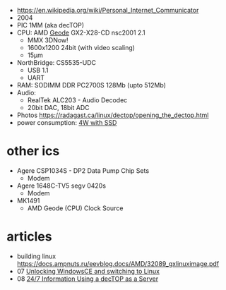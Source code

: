 - https://en.wikipedia.org/wiki/Personal_Internet_Communicator
- 2004
- PIC 1MM (aka decTOP)
- CPU: AMD [[https://en.wikipedia.org/wiki/Geode_(processor)][Geode]] GX2-X28-CD nsc2001 2.1
  - MMX 3DNow!
  - 1600x1200 24bit (with video scaling)
  - 15µm
- NorthBridge: CS5535-UDC
  - USB 1.1
  - UART
- RAM: SODIMM DDR PC2700S 128Mb (upto 512Mb)
- Audio:
  - RealTek ALC203 - Audio Decodec
  - 20bit DAC, 18bit ADC
- Photos https://radagast.ca/linux/dectop/opening_the_dectop.html
- power consumption: [[https://blog.codinghorror.com/the-cost-of-leaving-your-pc-on/][4W with SSD]]

* other ics

- Agere CSP1034S - DP2 Data Pump Chip Sets
  - Modem
- Agere 1648C-TV5 segv 0420s
  - Modem

- MK1491
  - AMD Geode (CPU) Clock Source

* articles
- building linux https://docs.ampnuts.ru/eevblog.docs/AMD/32089_gxlinuximage.pdf
- 07 [[https://mozy.org/amd-pic/][Unlocking WindowsCE and switching to Linux]]
- 08 [[https://archive.md/20121217195107/http://users.xplornet.com/~coyoterun/crc/DecTOP.html][24/7 Information Using a decTOP as a Server]]
